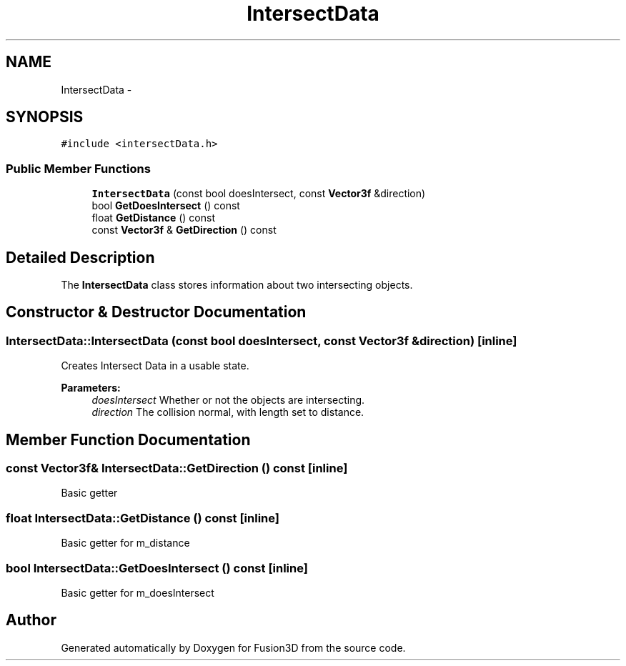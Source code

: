 .TH "IntersectData" 3 "Tue Nov 24 2015" "Version 0.0.0.1" "Fusion3D" \" -*- nroff -*-
.ad l
.nh
.SH NAME
IntersectData \- 
.SH SYNOPSIS
.br
.PP
.PP
\fC#include <intersectData\&.h>\fP
.SS "Public Member Functions"

.in +1c
.ti -1c
.RI "\fBIntersectData\fP (const bool doesIntersect, const \fBVector3f\fP &direction)"
.br
.ti -1c
.RI "bool \fBGetDoesIntersect\fP () const "
.br
.ti -1c
.RI "float \fBGetDistance\fP () const "
.br
.ti -1c
.RI "const \fBVector3f\fP & \fBGetDirection\fP () const "
.br
.in -1c
.SH "Detailed Description"
.PP 
The \fBIntersectData\fP class stores information about two intersecting objects\&. 
.SH "Constructor & Destructor Documentation"
.PP 
.SS "IntersectData::IntersectData (const bool doesIntersect, const \fBVector3f\fP & direction)\fC [inline]\fP"
Creates Intersect Data in a usable state\&.
.PP
\fBParameters:\fP
.RS 4
\fIdoesIntersect\fP Whether or not the objects are intersecting\&. 
.br
\fIdirection\fP The collision normal, with length set to distance\&. 
.RE
.PP

.SH "Member Function Documentation"
.PP 
.SS "const \fBVector3f\fP& IntersectData::GetDirection () const\fC [inline]\fP"
Basic getter 
.SS "float IntersectData::GetDistance () const\fC [inline]\fP"
Basic getter for m_distance 
.SS "bool IntersectData::GetDoesIntersect () const\fC [inline]\fP"
Basic getter for m_doesIntersect 

.SH "Author"
.PP 
Generated automatically by Doxygen for Fusion3D from the source code\&.
